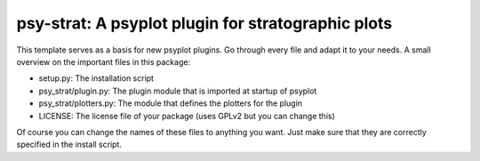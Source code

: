 ===================================================
psy-strat: A psyplot plugin for stratographic plots
===================================================

This template serves as a basis for new psyplot plugins. Go through every file
and adapt it to your needs. A small overview on the important files in this
package:

- setup.py: The installation script
- psy_strat/plugin.py: The plugin module that is imported at startup of
  psyplot
- psy_strat/plotters.py: The module that defines the plotters for the plugin
- LICENSE: The license file of your package (uses GPLv2 but you can change this)

Of course you can change the names of these files to anything you want. Just
make sure that they are correctly specified in the install script.
